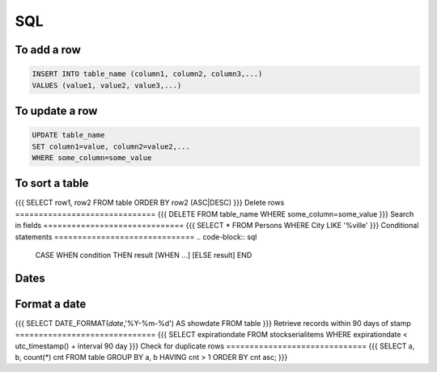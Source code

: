 SQL
---


To add a row
==============================
.. code-block:: sql

 INSERT INTO table_name (column1, column2, column3,...)
 VALUES (value1, value2, value3,...)

To update a row
==============================
.. code-block:: sql

 UPDATE table_name
 SET column1=value, column2=value2,...
 WHERE some_column=some_value

To sort a table
==============================
{{{
SELECT row1, row2
FROM table
ORDER BY row2 (ASC|DESC)
}}}
Delete rows
==============================
{{{
DELETE FROM table_name
WHERE some_column=some_value
}}}
Search in fields
==============================
{{{
SELECT *
FROM Persons
WHERE City LIKE '%ville'
}}}
Conditional statements
==============================
.. code-block:: sql

 CASE WHEN condition THEN result
 [WHEN ...]
 [ELSE result]
 END

Dates
==============================
Format a date
==============================
{{{
SELECT DATE_FORMAT(`date`,'%Y-%m-%d') AS showdate 
FROM table
}}}
Retrieve records within 90 days of stamp
==============================
{{{
SELECT expirationdate 
FROM stockserialitems
WHERE expirationdate < utc_timestamp() + interval 90 day
}}}
Check for duplicate rows
==============================
{{{
SELECT a, b, count(*) cnt 
FROM table
GROUP BY a, b 
HAVING cnt > 1
ORDER BY cnt asc;
}}}

